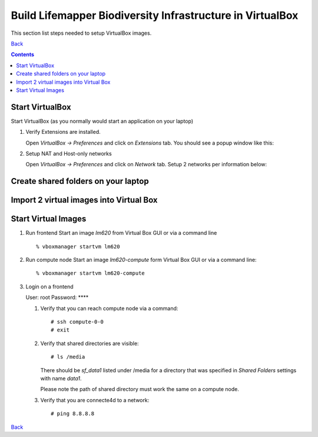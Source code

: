 
.. highlight:: rest

Build Lifemapper Biodiversity Infrastructure in VirtualBox
============================================================
This section list steps needed to setup VirtualBox images.

`Back`_

.. contents::

Start VirtualBox
--------------------

Start VirtualBox (as you normally would start an application on your laptop)

#. Verify Extensions are installed.

   Open `VirtualBox -> Preferences` and click on `Extensions` tab.
   You should see a popup window like this: 

   .. image:: images/pref-extensions.png

#. Setup NAT and Host-only networks 

   Open `VirtualBox -> Preferences` and click on `Network` tab.
   Setup 2 networks per information below: 

   .. image:: images/pref-network-nat.png
   .. image:: images/pref-network-host.png

Create shared folders on your laptop
------------------------------------

Import 2 virtual images into Virtual Box
--------------------------------------------

Start Virtual Images
----------------------

#. Run frontend 
   Start an image `lm620` from Virtual Box GUI or via a command line ::

       % vboxmanager startvm lm620

#. Run compute node
   Start an image `lm620-compute` form Virtual Box GUI or via a command line::

       % vboxmanager startvm lm620-compute
   
#. Login on a frontend

   User: root
   Password: ****

   #. Verify that you can reach compute node via a command: ::

           # ssh compute-0-0 
           # exit 

   #. Verify that shared directories are visible: :: 
      
           # ls /media

      There should be `sf_data1` listed under /media for a directory
      that was specified in `Shared Folders` settings with name `data1`.

      Please note the path of shared directory must work the same on a compute node.

   #. Verify that you are connecte4d to a network: ::

           # ping 8.8.8.8


`Back`_ 

.. _Back : README.rst

